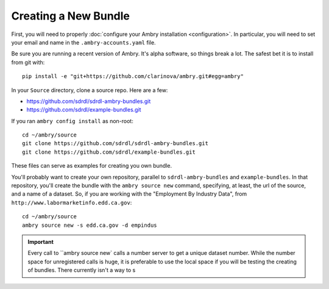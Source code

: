 .. _creating_toplevel:

=====================
Creating a New Bundle
=====================

First, you will need to properly :doc:`configure your Ambry installation <configuration>`. In particular, you will need
to set your email and name in the ``.ambry-accounts.yaml`` file.

Be sure you are running a recent version of Ambry. It's alpha software, so things break a lot. The safest bet it is to
install from git with::

    pip install -e "git+https://github.com/clarinova/ambry.git#egg=ambry"

In your ``Source`` directory, clone a source repo. Here are a few:

* https://github.com/sdrdl/sdrdl-ambry-bundles.git
* https://github.com/sdrdl/example-bundles.git

If you ran ``ambry config install`` as non-root::

    cd ~/ambry/source
    git clone https://github.com/sdrdl/sdrdl-ambry-bundles.git
    git clone https://github.com/sdrdl/example-bundles.git

These files can serve as examples for creating you own bundle.

You'll probably want to create your own repository, parallel to ``sdrdl-ambry-bundles`` and ``example-bundles``. In that
repository, you'll create the bundle with the ``ambry source new`` command, specifying, at least, the url of the source,
and a name of a dataset. So, if you are working with the "Employment By Industry Data", from
``http://www.labormarketinfo.edd.ca.gov``::

    cd ~/ambry/source
    ambry source new -s edd.ca.gov -d empindus

.. important::

    Every call to ``ambry source new` calls a number server to get a unique dataset number. While the number space for
    unregistered calls is huge, it is preferable to use the local space if you will be testing the creating of bundles.
    There currently isn't a way to s
